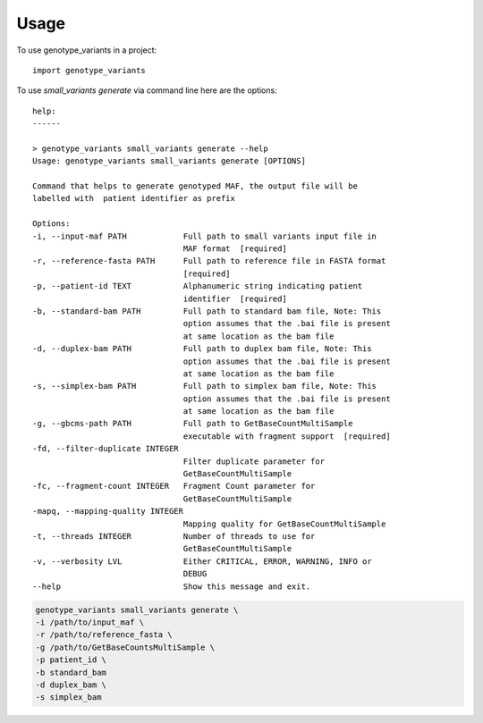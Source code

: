 =====
Usage
=====

To use genotype_variants in a project::

    import genotype_variants


To use `small_variants generate` via command line here are the options::

    help: 
    ------

    > genotype_variants small_variants generate --help
    Usage: genotype_variants small_variants generate [OPTIONS]

    Command that helps to generate genotyped MAF, the output file will be
    labelled with  patient identifier as prefix

    Options:
    -i, --input-maf PATH            Full path to small variants input file in
                                    MAF format  [required]
    -r, --reference-fasta PATH      Full path to reference file in FASTA format
                                    [required]
    -p, --patient-id TEXT           Alphanumeric string indicating patient
                                    identifier  [required]
    -b, --standard-bam PATH         Full path to standard bam file, Note: This
                                    option assumes that the .bai file is present
                                    at same location as the bam file
    -d, --duplex-bam PATH           Full path to duplex bam file, Note: This
                                    option assumes that the .bai file is present
                                    at same location as the bam file
    -s, --simplex-bam PATH          Full path to simplex bam file, Note: This
                                    option assumes that the .bai file is present
                                    at same location as the bam file
    -g, --gbcms-path PATH           Full path to GetBaseCountMultiSample
                                    executable with fragment support  [required]
    -fd, --filter-duplicate INTEGER
                                    Filter duplicate parameter for
                                    GetBaseCountMultiSample
    -fc, --fragment-count INTEGER   Fragment Count parameter for
                                    GetBaseCountMultiSample
    -mapq, --mapping-quality INTEGER
                                    Mapping quality for GetBaseCountMultiSample
    -t, --threads INTEGER           Number of threads to use for
                                    GetBaseCountMultiSample
    -v, --verbosity LVL             Either CRITICAL, ERROR, WARNING, INFO or
                                    DEBUG
    --help                          Show this message and exit.


.. code-block:: console 
    
    genotype_variants small_variants generate \
    -i /path/to/input_maf \
    -r /path/to/reference_fasta \
    -g /path/to/GetBaseCountsMultiSample \
    -p patient_id \
    -b standard_bam
    -d duplex_bam \
    -s simplex_bam 
